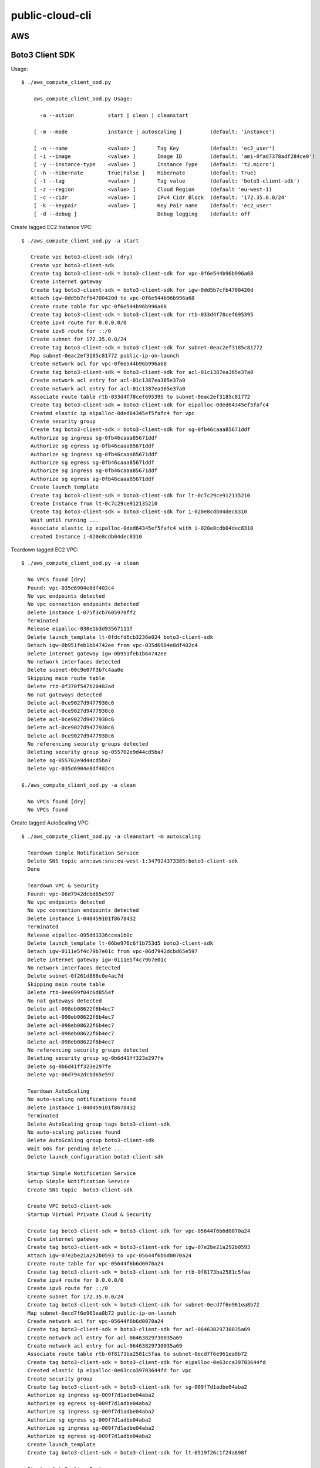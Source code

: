 ================
public-cloud-cli
================


AWS
====

Boto3 Client SDK
======

Usage::
            
    $ ./aws_compute_client_ood.py 

        aws_compute_client_ood.py Usage:
    
    	  -a --action		start | clean | cleanstart
    
    	[ -m --mode		instance | autoscaling ]	 (default: 'instance')
    
    	[ -n --name		<value> ]	Tag Key		 (default: 'ec2_user')
    	[ -i --image		<value> ]	Image ID	 (default: 'ami-0fad7378adf284ce0')
    	[ -y --instance-type	<value> ]	Instance Type	 (default: 't2.micro')
    	[ -h --hibernate	True|False ]	Hibernate	 (default: True)
    	[ -t --tag		<value> ]	Tag value	 (default: 'boto3-client-sdk')
    	[ -z --region		<value> ]	Cloud Region	 (default 'eu-west-1)
    	[ -c --cidr		<value> ]	IPv4 Cidr Block	 (default: '172.35.0.0/24'
    	[ -k --keypair		<value> ]	Key Pair name	 (default: 'ec2_user'
    	[ -d --debug ]				Debug logging	 (default: off
                    
            
Create tagged EC2 Instance VPC::

     $ ./aws_compute_client_ood.py -a start

        Create vpc boto3-client-sdk (dry)
        Create vpc boto3-client-sdk 
        Create tag boto3-client-sdk = boto3-client-sdk for vpc-0f6e544b96b996a68 
        Create internet gateway 
        Create tag boto3-client-sdk = boto3-client-sdk for igw-0dd5b7cfb4700420d 
        Attach igw-0dd5b7cfb4700420d to vpc-0f6e544b96b996a68 
        Create route table for vpc-0f6e544b96b996a68 
        Create tag boto3-client-sdk = boto3-client-sdk for rtb-033d4f78cef695395 
        Create ipv4 route for 0.0.0.0/0 
        Create ipv6 route for ::/0 
        Create subnet for 172.35.0.0/24 
        Create tag boto3-client-sdk = boto3-client-sdk for subnet-0eac2ef3185c81772 
        Map subnet-0eac2ef3185c81772 public-ip-on-launch
        Create network acl for vpc-0f6e544b96b996a68 
        Create tag boto3-client-sdk = boto3-client-sdk for acl-01c1387ea365e37a0 
        Create network acl entry for acl-01c1387ea365e37a0 
        Create network acl entry for acl-01c1387ea365e37a0 
        Associate route table rtb-033d4f78cef695395 to subnet-0eac2ef3185c81772 
        Create tag boto3-client-sdk = boto3-client-sdk for eipalloc-0ded64345ef5fafc4 
        Created elastic ip eipalloc-0ded64345ef5fafc4 for vpc 
        Create security group 
        Create tag boto3-client-sdk = boto3-client-sdk for sg-0fb46caaa85671ddf 
        Authorize sg ingress sg-0fb46caaa85671ddf 
        Authorize sg egress sg-0fb46caaa85671ddf 
        Authorize sg ingress sg-0fb46caaa85671ddf 
        Authorize sg egress sg-0fb46caaa85671ddf 
        Authorize sg ingress sg-0fb46caaa85671ddf 
        Authorize sg egress sg-0fb46caaa85671ddf 
        Create launch_template 
        Create tag boto3-client-sdk = boto3-client-sdk for lt-0c7c29ce912135210 
        Create Instance from lt-0c7c29ce912135210
        Create tag boto3-client-sdk = boto3-client-sdk for i-020e8cdb04dec8310 
        Wait until running ...
        Associate elastic ip eipalloc-0ded64345ef5fafc4 with i-020e8cdb04dec8310 
        created Instance i-020e8cdb04dec8310
 

Teardown tagged EC2 VPC::

      $ ./aws_compute_client_ood.py -a clean

        No VPCs found [dry]
        Found: vpc-035d6904e8df402c4
        No vpc endpoints detected
        No vpc connection endpoints detected
        Delete instance i-075f3cb7605970ff2 
        Terminated 
        Release eipalloc-030e1b3d93567111f 
        Delete launch_template lt-0fdcfd6cb3236e024 boto3-client-sdk
        Detach igw-0b951feb1b64742ee from vpc-035d6904e8df402c4 
        Delete internet gateway igw-0b951feb1b64742ee 
        No network interfaces detected
        Delete subnet-00c9e07f3b7c4aa0e 
        Skipping main route table
        Delete rtb-0f370f547b20482ad 
        No nat gateways detected
        Delete acl-0ce9027d9477930c6 
        Delete acl-0ce9027d9477930c6 
        Delete acl-0ce9027d9477930c6 
        Delete acl-0ce9027d9477930c6 
        Delete acl-0ce9027d9477930c6 
        No referencing security groups detected
        Deleting security group sg-055702e9d44cd5ba7
        Delete sg-055702e9d44cd5ba7 
        Delete vpc-035d6904e8df402c4 
        
      $./aws_compute_client_ood.py -a clean

        No VPCs found [dry]
        No VPCs found


Create tagged AutoScaling VPC::
                
      $ ./aws_compute_client_ood.py -a cleanstart -m autoscaling
        
        Teardown Simple Notification Service 
        Delete SNS topic arn:aws:sns:eu-west-1:347924373385:boto3-client-sdk 
        Done
        
        Teardown VPC & Security 
        Found: vpc-06d7942dcbd65e597
        No vpc endpoints detected
        No vpc connection endpoints detected
        Delete instance i-040459101f8678432 
        Terminated 
        Release eipalloc-095dd3336ccea1b0c 
        Delete launch_template lt-06be976c6f1b753d5 boto3-client-sdk
        Detach igw-0111e5f4c79b7e01c from vpc-06d7942dcbd65e597 
        Delete internet gateway igw-0111e5f4c79b7e01c 
        No network interfaces detected
        Delete subnet-0f261d886c0e4ac7d 
        Skipping main route table
        Delete rtb-0ee099f04c6d8554f 
        No nat gateways detected
        Delete acl-098eb08622f6b4ec7 
        Delete acl-098eb08622f6b4ec7 
        Delete acl-098eb08622f6b4ec7 
        Delete acl-098eb08622f6b4ec7 
        Delete acl-098eb08622f6b4ec7 
        No referencing security groups detected
        Deleting security group sg-0b6d41ff323e297fe
        Delete sg-0b6d41ff323e297fe 
        Delete vpc-06d7942dcbd65e597 
        
        Teardown AutoScaling
        No auto-scaling notifications found
        Delete instance i-040459101f8678432 
        Terminated 
        Delete AutoScaling group tags boto3-client-sdk
        No auto-scaling policies found
        Delete AutoScaling group boto3-client-sdk
        Wait 60s for pending delete ...
        Delete launch_configuration boto3-client-sdk
        
        Startup Simple Notification Service
        Setup Simple Notification Service
        Create SNS topic  boto3-client-sdk
        
        Create VPC boto3-client-sdk
        Startup Virtual Private Cloud & Security
        
        Create tag boto3-client-sdk = boto3-client-sdk for vpc-05644f6b6d0070a24 
        Create internet gateway 
        Create tag boto3-client-sdk = boto3-client-sdk for igw-07e2be21a292b0593 
        Attach igw-07e2be21a292b0593 to vpc-05644f6b6d0070a24 
        Create route table for vpc-05644f6b6d0070a24 
        Create tag boto3-client-sdk = boto3-client-sdk for rtb-0f8173ba2581c5faa 
        Create ipv4 route for 0.0.0.0/0 
        Create ipv6 route for ::/0 
        Create subnet for 172.35.0.0/24 
        Create tag boto3-client-sdk = boto3-client-sdk for subnet-0ecd7f6e961ea8b72 
        Map subnet-0ecd7f6e961ea8b72 public-ip-on-launch
        Create network acl for vpc-05644f6b6d0070a24 
        Create tag boto3-client-sdk = boto3-client-sdk for acl-06463829730035a69 
        Create network acl entry for acl-06463829730035a69 
        Create network acl entry for acl-06463829730035a69 
        Associate route table rtb-0f8173ba2581c5faa to subnet-0ecd7f6e961ea8b72 
        Create tag boto3-client-sdk = boto3-client-sdk for eipalloc-0e63cca39703644fd 
        Created elastic ip eipalloc-0e63cca39703644fd for vpc 
        Create security group 
        Create tag boto3-client-sdk = boto3-client-sdk for sg-009f7d1adbe04aba2 
        Authorize sg ingress sg-009f7d1adbe04aba2 
        Authorize sg egress sg-009f7d1adbe04aba2 
        Authorize sg ingress sg-009f7d1adbe04aba2 
        Authorize sg egress sg-009f7d1adbe04aba2 
        Authorize sg ingress sg-009f7d1adbe04aba2 
        Authorize sg egress sg-009f7d1adbe04aba2 
        Create launch_template 
        Create tag boto3-client-sdk = boto3-client-sdk for lt-0519f26c1f24a698f 
        
        Startup AutoScaling Instances
        Create launch_configuration boto3-client-sdk
        Create AutoScaling group: boto3-client-sdk
        Create tag boto3-client-sdk = boto3-client-sdk for None 
        Create AutoScaling policy boto3-client-sdk
        Create AutoScaling Notification boto3-client-sdk

     
Teardown tagged AutoScaling VPC::
                
      $ ./aws_compute_client_ood.py -a clean -m autoscaling
        
        Teardown Simple Notification Service 
        Delete SNS topic arn:aws:sns:eu-west-1:347924373385:boto3-client-sdk 
        Done
        
        Teardown VPC & Security 
        Found: vpc-06d7942dcbd65e597
        No vpc endpoints detected
        No vpc connection endpoints detected
        Delete instance i-040459101f8678432 
        Terminated 
        Release eipalloc-095dd3336ccea1b0c 
        Delete launch_template lt-06be976c6f1b753d5 boto3-client-sdk
        Detach igw-0111e5f4c79b7e01c from vpc-06d7942dcbd65e597 
        Delete internet gateway igw-0111e5f4c79b7e01c 
        No network interfaces detected
        Delete subnet-0f261d886c0e4ac7d 
        Skipping main route table
        Delete rtb-0ee099f04c6d8554f 
        No nat gateways detected
        Delete acl-098eb08622f6b4ec7 
        Delete acl-098eb08622f6b4ec7 
        Delete acl-098eb08622f6b4ec7 
        Delete acl-098eb08622f6b4ec7 
        Delete acl-098eb08622f6b4ec7 
        No referencing security groups detected
        Deleting security group sg-0b6d41ff323e297fe
        Delete sg-0b6d41ff323e297fe 
        Delete vpc-06d7942dcbd65e597 
        
        Teardown AutoScaling
        No auto-scaling notifications found
        Delete instance i-040459101f8678432 
        Terminated 
        Delete AutoScaling group tags boto3-client-sdk
        No auto-scaling policies found
        Delete AutoScaling group boto3-client-sdk
        Wait 60s for pending delete ...
        Delete launch_configuration boto3-client-sdk

